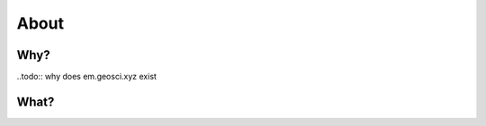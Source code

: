 .. _introduction_about:

About
=====

Why?
----

..todo:: why does em.geosci.xyz exist


What?
-----

.. todo:: what is it
 


